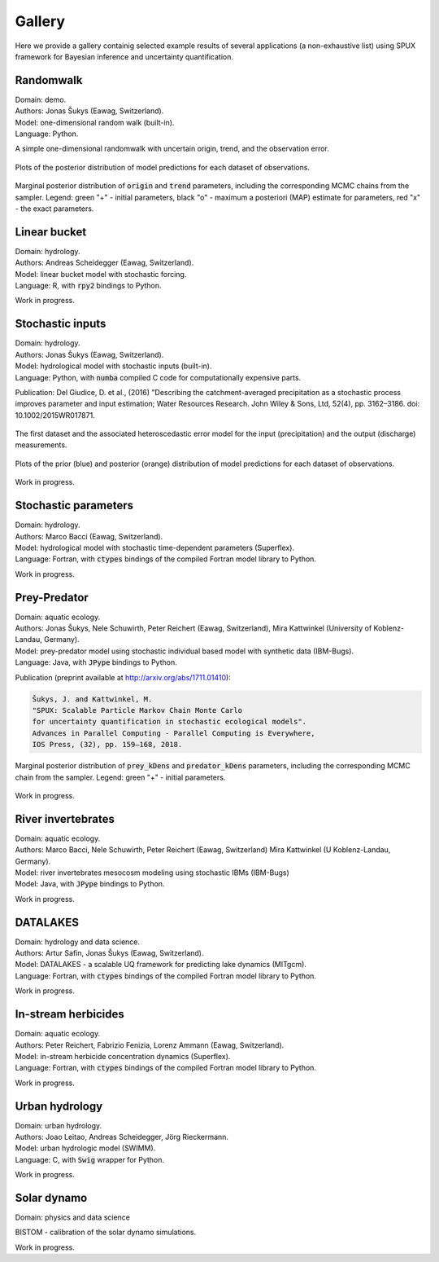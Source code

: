 
.. _gallery:

=======
Gallery
=======

Here we provide a gallery containig selected example results of several applications (a non-exhaustive list)
using SPUX framework for Bayesian inference and uncertainty quantification.

Randomwalk
----------

| Domain: demo.
| Authors: Jonas Šukys (Eawag, Switzerland).
| Model: one-dimensional random walk (built-in).
| Language: Python.

A simple one-dimensional randomwalk with uncertain origin, trend, and the observation error.

.. figure:: _static/randomwalk/randomwalk_predictions-posterior-position.png
   :align: center

   Plots of the posterior distribution of model predictions for each dataset of observations.

.. figure:: _static/randomwalk/randomwalk_posterior2d-origin-trend.png
   :align: center
   :scale: 20 %

   Marginal posterior distribution of :code:`origin` and :code:`trend` parameters,
   including the corresponding MCMC chains from the sampler.
   Legend:
   green "+" - initial parameters,
   black "o" - maximum a posteriori (MAP) estimate for parameters,
   red "x" - the exact parameters.

Linear bucket
-------------

| Domain: hydrology.
| Authors: Andreas Scheidegger (Eawag, Switzerland).
| Model: linear bucket model with stochastic forcing.
| Language: R, with :code:`rpy2` bindings to Python.

Work in progress.

Stochastic inputs
-----------------

| Domain: hydrology.
| Authors: Jonas Šukys (Eawag, Switzerland).
| Model: hydrological model with stochastic inputs (built-in).
| Language: Python, with :code:`numba` compiled C code for computationally expensive parts.

Publication: Del Giudice, D. et al., (2016) "Describing the catchment-averaged precipitation as a stochastic process improves parameter and input estimation;
Water Resources Research. John Wiley & Sons, Ltd, 52(4), pp. 3162–3186. doi: 10.1002/2015WR017871.

.. figure:: _static/hydro/hydro_errors-dataset-1.png
   :align: center
   :scale: 20 %

   The first dataset and the associated heteroscedastic error model for the input (precipitation) and the output (discharge) measurements.

.. figure:: _static/hydro/hydro_posteriors.png
   :align: center

   Plots of the prior (blue) and posterior (orange) distribution of model predictions for each dataset of observations.

Work in progress.

Stochastic parameters
---------------------

| Domain: hydrology.
| Authors: Marco Bacci (Eawag, Switzerland).
| Model: hydrological model with stochastic time-dependent parameters (Superflex).
| Language: Fortran, with :code:`ctypes` bindings of the compiled Fortran model library to Python.

Work in progress.

Prey-Predator
-------------

| Domain: aquatic ecology.
| Authors: Jonas Šukys, Nele Schuwirth, Peter Reichert (Eawag, Switzerland), Mira Kattwinkel (University of Koblenz-Landau, Germany).
| Model: prey-predator model using stochastic individual based model with synthetic data (IBM-Bugs).
| Language: Java, with :code:`JPype` bindings to Python.

Publication (preprint available at http://arxiv.org/abs/1711.01410):

.. code::

        Šukys, J. and Kattwinkel, M.
        "SPUX: Scalable Particle Markov Chain Monte Carlo
        for uncertainty quantification in stochastic ecological models".
        Advances in Parallel Computing - Parallel Computing is Everywhere,
        IOS Press, (32), pp. 159–168, 2018.

.. figure:: _static/ibm-bugs/predator-prey/mcmc-ibm-2000p-100s-200c_posterior_prey_kDens_predator_kDens.png
   :align: center
   :scale: 20 %

   Marginal posterior distribution of :code:`prey_kDens` and :code:`predator_kDens` parameters,
   including the corresponding MCMC chain from the sampler.
   Legend:
   green "+" - initial parameters.

Work in progress.

River invertebrates
-------------------

| Domain: aquatic ecology.
| Authors: Marco Bacci, Nele Schuwirth, Peter Reichert (Eawag, Switzerland) Mira Kattwinkel (U Koblenz-Landau, Germany).
| Model: river invertebrates mesocosm modeling using stochastic IBMs (IBM-Bugs)
| Model: Java, with :code:`JPype` bindings to Python.

Work in progress.

DATALAKES
---------

| Domain: hydrology and data science.
| Authors: Artur Safin, Jonas Šukys (Eawag, Switzerland).
| Model: DATALAKES - a scalable UQ framework for predicting lake dynamics (MITgcm).
| Language: Fortran, with :code:`ctypes` bindings of the compiled Fortran model library to Python.

Work in progress.

In-stream herbicides
--------------------

| Domain: aquatic ecology.
| Authors: Peter Reichert, Fabrizio Fenizia, Lorenz Ammann (Eawag, Switzerland).
| Model: in-stream herbicide concentration dynamics (Superflex).
| Language: Fortran, with :code:`ctypes` bindings of the compiled Fortran model library to Python.

Work in progress.

Urban hydrology
---------------

| Domain: urban hydrology.
| Authors: Joao Leitao, Andreas Scheidegger, Jörg Rieckermann.
| Model: urban hydrologic model (SWIMM).
| Language: C, with :code:`Swig` wrapper for Python.

Work in progress.

Solar dynamo
------------

| Domain: physics and data science

BISTOM - calibration of the solar dynamo simulations.

Work in progress.
